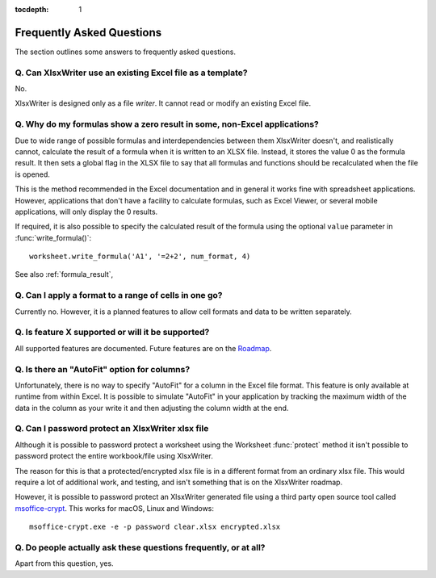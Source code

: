 :tocdepth: 1

.. _faq:

Frequently Asked Questions
==========================

The section outlines some answers to frequently asked questions.

Q. Can XlsxWriter use an existing Excel file as a template?
-----------------------------------------------------------

No.

XlsxWriter is designed only as a file *writer*. It cannot read or modify an
existing Excel file.


Q. Why do my formulas show a zero result in some, non-Excel applications?
-------------------------------------------------------------------------

Due to wide range of possible formulas and interdependencies between them
XlsxWriter doesn't, and realistically cannot, calculate the result of a
formula when it is written to an XLSX file. Instead, it stores the value 0 as
the formula result. It then sets a global flag in the XLSX file to say that
all formulas and functions should be recalculated when the file is opened.

This is the method recommended in the Excel documentation and in general it
works fine with spreadsheet applications. However, applications that don't
have a facility to calculate formulas, such as Excel Viewer, or several mobile
applications, will only display the 0 results.

If required, it is also possible to specify the calculated result of the
formula using the optional ``value`` parameter in :func:`write_formula()`::

    worksheet.write_formula('A1', '=2+2', num_format, 4)

See also :ref:`formula_result`,


Q. Can I apply a format to a range of cells in one go?
------------------------------------------------------

Currently no. However, it is a planned features to allow cell formats and data
to be written separately.


Q. Is feature X supported or will it be supported?
--------------------------------------------------

All supported features are documented. Future features are on the `Roadmap
<https://github.com/jmcnamara/XlsxWriter/issues/653>`_.


Q. Is there an "AutoFit" option for columns?
--------------------------------------------

Unfortunately, there is no way to specify "AutoFit" for a column in the Excel
file format. This feature is only available at runtime from within Excel. It
is possible to simulate "AutoFit" in your application by tracking the maximum
width of the data in the column as your write it and then adjusting the column
width at the end.

Q. Can I password protect an XlsxWriter xlsx file
-------------------------------------------------

Although it is possible to password protect a worksheet using the Worksheet
:func:`protect` method it isn't possible to password protect the entire
workbook/file using XlsxWriter.

The reason for this is that a protected/encrypted xlsx file is in a different
format from an ordinary xlsx file. This would require a lot of additional work,
and testing, and isn't something that is on the XlsxWriter roadmap.

However, it is possible to password protect an XlsxWriter generated file using
a third party open source tool called `msoffice-crypt
<https://github.com/herumi/msoffice>`_. This works for macOS, Linux and Windows::

    msoffice-crypt.exe -e -p password clear.xlsx encrypted.xlsx

Q. Do people actually ask these questions frequently, or at all?
----------------------------------------------------------------

Apart from this question, yes.
